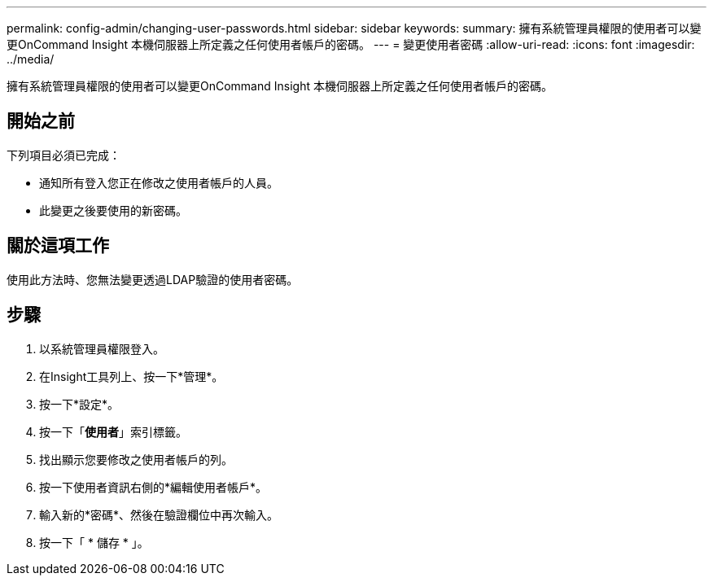 ---
permalink: config-admin/changing-user-passwords.html 
sidebar: sidebar 
keywords:  
summary: 擁有系統管理員權限的使用者可以變更OnCommand Insight 本機伺服器上所定義之任何使用者帳戶的密碼。 
---
= 變更使用者密碼
:allow-uri-read: 
:icons: font
:imagesdir: ../media/


[role="lead"]
擁有系統管理員權限的使用者可以變更OnCommand Insight 本機伺服器上所定義之任何使用者帳戶的密碼。



== 開始之前

下列項目必須已完成：

* 通知所有登入您正在修改之使用者帳戶的人員。
* 此變更之後要使用的新密碼。




== 關於這項工作

使用此方法時、您無法變更透過LDAP驗證的使用者密碼。



== 步驟

. 以系統管理員權限登入。
. 在Insight工具列上、按一下*管理*。
. 按一下*設定*。
. 按一下「*使用者*」索引標籤。
. 找出顯示您要修改之使用者帳戶的列。
. 按一下使用者資訊右側的*編輯使用者帳戶*。
. 輸入新的*密碼*、然後在驗證欄位中再次輸入。
. 按一下「 * 儲存 * 」。

